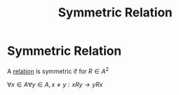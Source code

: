 #+title: Symmetric Relation
#+roam_alias: "Symmetric Relation"
#+roam_tags: "Discrete Structures" "Definition" "Relation"
* Symmetric Relation
A [[file:Relation.org][relation]] is symmetric
if for $R \in A^{2 }$

$\forall x \in A \forall y \in A, x \neq y: xRy \rightarrow yRx$
